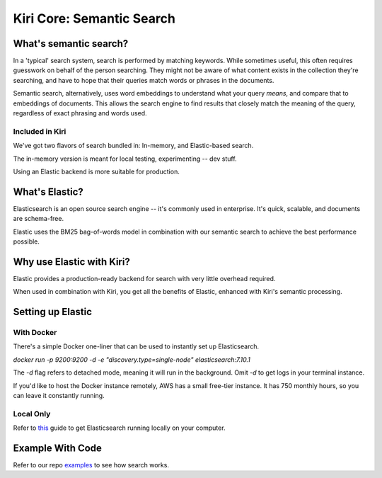 Kiri Core: Semantic Search
==========================
What's semantic search?
-----------------------
In a 'typical' search system, search is performed by matching keywords. While sometimes useful, this often requires guesswork on behalf of the person searching.
They might not be aware of what content exists in the collection they're searching, and have to hope that their queries match words or phrases in the documents.

Semantic search, alternatively, uses word embeddings to understand what your query *means*, and compare that to embeddings of documents. This allows the search engine
to find results that closely match the meaning of the query, regardless of exact phrasing and words used. 


Included in Kiri
~~~~~~~~~~~~~~~~
We've got two flavors of search bundled in: In-memory, and Elastic-based search.

The in-memory version is meant for local testing, experimenting -- dev stuff.

Using an Elastic backend is more suitable for production.


What's Elastic?
---------------
Elasticsearch is an open source search engine -- it's commonly used in enterprise.
It's quick, scalable, and documents are schema-free. 

Elastic uses the BM25 bag-of-words model in combination with our semantic search to achieve the best performance possible.


Why use Elastic with Kiri?
---------------------
Elastic provides a production-ready backend for search with very little overhead required.

When used in combination with Kiri, you get all the benefits of Elastic, enhanced with Kiri's
semantic processing.


Setting up Elastic
------------------
With Docker
~~~~~~~~~~~
There's a simple Docker one-liner that can be used to instantly set up Elasticsearch.

`docker run -p 9200:9200 -d -e "discovery.type=single-node" elasticsearch:7.10.1`

The `-d` flag refers to detached mode, meaning it will run in the background. Omit `-d` to get logs in your terminal instance.

If you'd like to host the Docker instance remotely, AWS has a small free-tier instance. It has 750 monthly hours, so you can leave it constantly running.

Local Only
~~~~~~~~~~
Refer to this_ guide to get Elasticsearch running locally on your computer.

.. _this: https://www.elastic.co/guide/en/elasticsearch/reference/current/getting-started-install.html

Example With Code
-----------------
Refer to our repo examples_ to see how search works.

.. _examples: https://github.com/kiri-ai/kiri/blob/main/examples/core/Search.ipynb